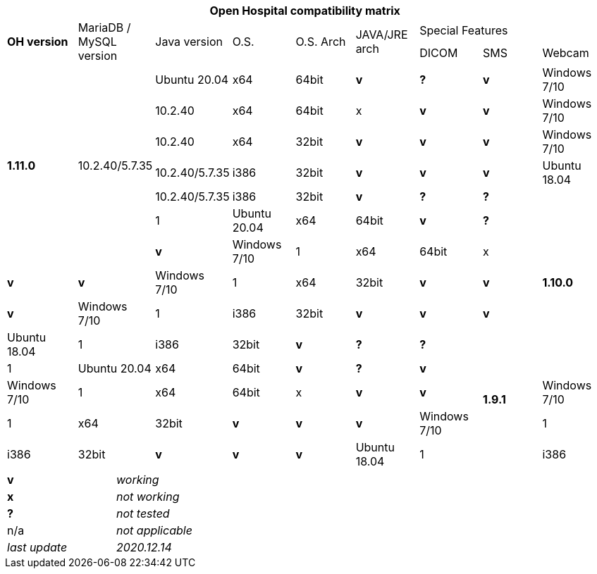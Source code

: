 [width="99%",cols="^16%,^14%,^14%,^14,^14%,^14%,^14%,^14%,^14%",options="header"]
|===
9+|*Open Hospital compatibility matrix*

.2+|*OH version* .2+|MariaDB / MySQL version .2+|Java version .2+|O.S. .2+|O.S. Arch .2+|JAVA/JRE arch 3+|Special Features
|DICOM |SMS |Webcam

.7+|*1.11.0* .7+|10.2.40/5.7.35 |Ubuntu 20.04 |x64 |64bit |*v* |*?* |*v*
|Windows 7/10 |10.2.40 |x64 |64bit |x |*v* |*v*
|Windows 7/10 |10.2.40 |x64 |32bit |*v* |*v* |*v*
|Windows 7/10 |10.2.40/5.7.35|i386 |32bit |*v* |*v* |*v*
|Ubuntu 18.04 |10.2.40/5.7.35 |i386 |32bit |*v* |*?* |*?*
.7+|*1.10.0* |1|Ubuntu 20.04 |x64 |64bit |*v* |*?* |*v*
|Windows 7/10 |1|x64 |64bit |x |*v* |*v*
|Windows 7/10 |1|x64 |32bit |*v* |*v* |*v*
|Windows 7/10 |1|i386 |32bit |*v* |*v* |*v*
|Ubuntu 18.04 |1|i386 |32bit |*v* |*?* |*?*
.7+|*1.9.1* |1|Ubuntu 20.04 |x64 |64bit |*v* |*?* |*v*
|Windows 7/10 |1|x64 |64bit |x |*v* |*v*
|Windows 7/10 |1|x64 |32bit |*v* |*v* |*v*
|Windows 7/10 |1|i386 |32bit |*v* |*v* |*v*
|Ubuntu 18.04 |1|i386 |32bit |*v* |*?* |*?*
|===

[width="60%",cols="30%,70%",]
|===
|*v* |_working_ 
|*x* |_not working_ 
|*?* |_not tested_ 
|n/a |_not applicable_ 
|_last update_ |_2020.12.14_
|===
